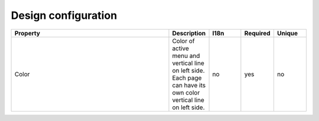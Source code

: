 Design configuration
--------------------

.. list-table::
   :header-rows: 1
   :widths: 100 20 20 20 20

   * - Property
     - Description
     - I18n
     - Required
     - Unique
   
   * - Color
     - Color of active menu and vertical line on left side. Each page can have its own color vertical line on left side.
     - no
     - yes
     - no
